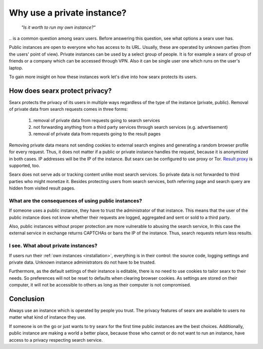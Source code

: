 ===========================
Why use a private instance?
===========================

  *"Is it worth to run my own instance?"*

\.\. is a common question among searx users.  Before answering this question,
see what options a searx user has.

Public instances are open to everyone who has access to its URL.  Usually, these
are operated by unknown parties (from the users' point of view).  Private
instances can be used by a select group of people.  It is for example a searx of
group of friends or a company which can be accessed through VPN.  Also it can be
single user one which runs on the user's laptop.

To gain more insight on how these instances work let's dive into how searx
protects its users.

How does searx protect privacy?
===============================

Searx protects the privacy of its users in multiple ways regardless of the type
of the instance (private, public).  Removal of private data from search requests
comes in three forms:

 1. removal of private data from requests going to search services
 2. not forwarding anything from a third party services through search services
    (e.g. advertisement)
 3. removal of private data from requests going to the result pages

Removing private data means not sending cookies to external search engines and
generating a random browser profile for every request.  Thus, it does not matter
if a public or private instance handles the request, because it is anonymized in
both cases.  IP addresses will be the IP of the instance.  But searx can be
configured to use proxy or Tor.  `Result proxy
<https://github.com/asciimoo/morty>`__ is supported, too.

Searx does not serve ads or tracking content unlike most search services.  So
private data is not forwarded to third parties who might monetize it.  Besides
protecting users from search services, both referring page and search query are
hidden from visited result pages.


What are the consequences of using public instances?
----------------------------------------------------

If someone uses a public instance, they have to trust the administrator of that
instance.  This means that the user of the public instance does not know whether
their requests are logged, aggregated and sent or sold to a third party.

Also, public instances without proper protection are more vulnerable to abusing
the search service, In this case the external service in exchange returns
CAPTCHAs or bans the IP of the instance.  Thus, search requests return less
results.

I see. What about private instances?
------------------------------------

If users run their :ref:`own instances <installation>`, everything is in their
control: the source code, logging settings and private data.  Unknown instance
administrators do not have to be trusted.

Furthermore, as the default settings of their instance is editable, there is no
need to use cookies to tailor searx to their needs.  So preferences will not be
reset to defaults when clearing browser cookies.  As settings are stored on
their computer, it will not be accessible to others as long as their computer is
not compromised.

Conclusion
==========

Always use an instance which is operated by people you trust.  The privacy
features of searx are available to users no matter what kind of instance they
use.

If someone is on the go or just wants to try searx for the first time public
instances are the best choices.  Additionally, public instance are making a
world a better place, because those who cannot or do not want to run an
instance, have access to a privacy respecting search service.
